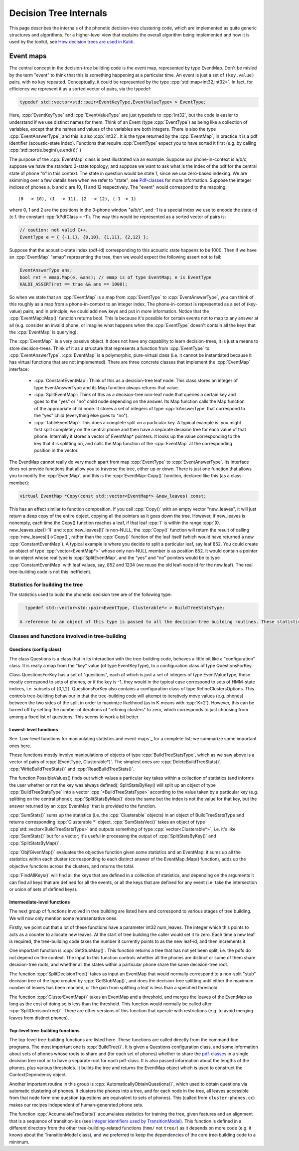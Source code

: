 =======================
Decision Tree Internals
=======================

This page describes the internals of the phonetic decision-tree clustering code, which are implemented as quite generic structures and algorithms. For a higher-level view that explains the overall algorithm being implemented and how it is used by the toolkit, see `How decision trees are used in Kaldi <pages/api-undefined.md#tree_externals>`_.

----------
Event maps
----------

The central concept in the decision-tree building code is the event map, represented by type EventMap. Don't be misled by the term "event" to think that this is something happening at a particular time. An event is just a set of ``(key,value)`` pairs, with no key repeated. Conceptually, it could be represented by the type :cpp:`std::map<int32,int32>`. In fact, for efficiency we represent it as a sorted vector of pairs, via the typedef:

.. code-block:: cpp

   typedef std::vector<std::pair<EventKeyType,EventValueType> > EventType;

Here, :cpp:`EventKeyType` and :cpp:`EventValueType` are just typedefs to :cpp:`int32`, but the code is easier to understand if we use distinct names for them. Think of an Event (type :cpp:`EventType`) as being like a collection of variables, except that the names and values of the variables are both integers. There is also the type :cpp:`EventAnswerType`, and this is also :cpp:`int32`. It is the type returned by the :cpp:`EventMap`; in practice it is a pdf identifier (acoustic-state index). Functions that require :cpp:`EventType` expect you to have sorted it first (e.g. by calling :cpp:`std::sort(e.begin(),e.end());` )

The purpose of the :cpp:`EventMap` class is best illustrated via an example. Suppose our phone-in-context is a/b/c; suppose we have the standard 3-state topology; and suppose we want to ask what is the index of the pdf for the central state of phone "b" in this context. The state in question would be state 1, since we use zero-based indexing. We are skimming over a few details here when we refer to "state"; see `Pdf-classes <#hmm_1pdf_class>`_ for more information. Suppose the integer indices of phones a, b and c are 10, 11 and 12 respectively. The "event" would correspond to the mapping::

      (0  -> 10), (1  -> 11), (2  -> 12), (-1 -> 1)

where 0, 1 and 2 are the positions in the 3-phone window "a/b/c", and -1 is a special index we use to encode the state-id (c.f. the constant :cpp:`kPdfClass = -1`). The way this would be represented as a sorted vector of pairs is:

.. code-block:: cpp

   // caution: not valid C++.
   EventType e = { {-1,1}, {0,10}, {1,11}, {2,12} };

Suppose that the acoustic-state index (pdf-id) corresponding to this acoustic state happens to be 1000. Then if we have an :cpp:`EventMap` "emap" representing the tree, then we would expect the following assert not to fail:

.. code-block:: cpp

   EventAnswerType ans;
   bool ret = emap.Map(e, &ans); // emap is of type EventMap; e is EventType
   KALDI_ASSERT(ret == true && ans == 1000);

So when we state that an :cpp:`EventMap` is a map from :cpp:`EventType` to :cpp:`EventAnswerType`, you can think of this roughly as a map from a phone-in-context to an integer index. The phone-in-context is represented as a set of (key-value) pairs, and in principle, we could add new keys and put in more information. Notice that the :cpp:`EventMap::Map()` function returns bool. This is because it's possible for certain events not to map to any answer at all (e.g. consider an invalid phone, or imagine what happens when the :cpp:`EventType` doesn't contain all the keys that the :cpp:`EventMap` is querying).

The :cpp:`EventMap`` is a very passive object. It does not have any capability to learn decision-trees, it is just a means to store decision-trees. Think of it as a structure that represents a function from :cpp:`EventType` to :cpp:`EventAnswerType`. :cpp:`EventMap` is a polymorphic, pure-virtual class (i.e. it cannot be instantiated because it has virtual functions that are not implemented). There are three concrete classes that implement the :cpp:`EventMap` interface:


  * :cpp:`ConstantEventMap`: Think of this as a decision-tree leaf node. This class stores an integer of type EventAnswerType and its Map function always returns that value.
  * :cpp:`SplitEventMap`: Think of this as a decision-tree non-leaf node that queries a certain key and goes to the "yes" or "no" child node depending on the answer. Its Map function calls the Map function of the appropriate child node. It stores a set of integers of type :cpp:`kAnswerType` that correspond to the "yes" child (everything else goes to "no").
  * :cpp:`TableEventMap`: This does a complete split on a particular key. A typical example is: you might first split completely on the central phone and then have a separate decision tree for each value of that phone. Internally it stores a vector of EventMap* pointers. It looks up the value corresponding to the key that it is splitting on, and calls the Map function of the :cpp:`EventMap` at the corresponding position in the vector.

The EventMap cannot really do very much apart from map :cpp:`EventType` to :cpp:`EventAnswerType`. Its interface does not provide functions that allow you to traverse the tree, either up or down. There is just one function that allows you to modify the :cpp:`EventMap`, and this is the :cpp:`EventMap::Copy()` function, declared like this (as a class-member):

.. code-block:: cpp

   virtual EventMap *Copy(const std::vector<EventMap*> &new_leaves) const;

This has an effect similar to function composition. If you call :cpp:`Copy()` with an empty vector "new_leaves", it will just return a deep copy of the entire object, copying all the pointers as it goes down the tree. However, if new_leaves is nonempty, each time the Copy() function reaches a leaf, if that leaf :cpp:`l` is within the range :cpp:`(0, new_leaves.size()-1)` and :cpp:`new_leaves[l]` is non-NULL, the :cpp:`Copy()` function will return the result of calling :cpp:`new_leaves[l]->Copy()`, rather than the :cpp:`Copy()` function of the leaf itself (which would have returned a new :cpp:`ConstantEventMap`). A typical example is where you decide to split a particular leaf, say leaf 852. You could create an object of type :cpp:`vector<EventMap*>` whose only non-NULL member is as position 852. It would contain a pointer to an object whose real type is :cpp:`SplitEventMap`, and the "yes" and "no" pointers would be to type :cpp:`ConstantEventMap` with leaf values, say, 852 and 1234 (we reuse the old leaf-node id for the new leaf). The real tree-building code is not this inefficient.

Statistics for building the tree
--------------------------------
The statistics used to build the phonetic decision tree are of the following type:

.. code-block:: cpp

   typedef std::vector<std::pair<EventType, Clusterable*> > BuildTreeStatsType;

 A reference to an object of this type is passed to all the decision-tree building routines. These statistics are expected to contain no duplicates with the same EventType member, i.e. they conceptually represent a map from EventType to Clusterable. In our current code the Clusterable objects are really of type GaussClusterable, but the tree-building code doesn't know this. A program that accumulates these statistics is acc-tree-stats.cc.

Classes and functions involved in tree-building
-----------------------------------------------
Questions (config class)
************************

The class Questions is a class that in its interaction with the tree-building code, behaves a little bit like a "configuration" class. It is really a map from the "key" value (of type EventKeyType), to a configuration class of type QuestionsForKey.

Class QuestionsForKey has a set of "questions", each of which is just a set of integers of type EventValueType; these mostly correspond to sets of phones, or if the key is -1, they would in the typical case correspond to sets of HMM-state indices, i.e. subsets of {0,1,2}. QuestionsForKey also contains a configuration class of type RefineClustersOptions. This controls tree-building behaviour in that the tree-building code will attempt to iteratively move values (e.g. phones) between the two sides of the split in order to maximize likelihood (as in K-means with :cpp:`K=2`). However, this can be turned off by setting the number of iterations of "refining clusters" to zero, which corresponds to just choosing from among a fixed list of questions. This seems to work a bit better.

Lowest-level functions
**********************
See `Low-level functions for manipulating statistics and event-maps`_ for a complete list; we summarize some important ones here.

These functions mostly involve manipulations of objects of type :cpp:`BuildTreeStatsType`, which as we saw above is a vector of pairs of :cpp:`(EventType, Clusterable*)`. The simplest ones are :cpp:`DeleteBuildTreeStats()`, :cpp:`WriteBuildTreeStats()` and :cpp:`ReadBuildTreeStats()`.

The function PossibleValues() finds out which values a particular key takes within a collection of statistics (and informs the user whether or not the key was always defined); SplitStatsByKey() will split up an object of type :cpp:`BuildTreeStatsType` into a vector :cpp:`<BuildTreeStatsType>` according to the value taken by a particular key (e.g. splitting on the central phone); :cpp:`SplitStatsByMap()` does the same but the index is not the value for that key, but the answer returned by an :cpp:`EventMap` that is provided to the function.

:cpp:`SumStats()` sums up the statistics (i.e. the :cpp:`Clusterable` objects) in an object of BuildTreeStatsType and returns corresponding :cpp:`Clusterable *` object. :cpp:`SumStatsVec()` takes an object of type :cpp`std::vector<BuildTreeStatsType>` and outputs something of type :cpp:`vector<Clusterable*>`, i.e. it's like :cpp:`SumStats()` but for a vector; it's useful in processing the output of :cpp:`SplitStatsByKey()` and :cpp:`SplitStatsByMap()`.

:cpp:`ObjfGivenMap()` evaluates the objective function given some statistics and an EventMap: it sums up all the statistics within each cluster (corresponding to each distinct answer of the EventMap::Map() function), adds up the objective functions across the clusters, and returns the total.

:cpp:`FindAllKeys()` will find all the keys that are defined in a collection of statistics, and depending on the arguments it can find all keys that are defined for all the events, or all the keys that are defined for any event (i.e. take the intersection or union of sets of defined keys).

Intermediate-level functions
****************************

The next group of functions involved in tree building are listed here and correspond to various stages of tree building. We will now only mention some representative ones.

Firstly, we point out that a lot of these functions have a parameter int32 num_leaves. The integer which this points to acts as a counter to allocate new leaves. At the start of tree building the caller would set it to zero. Each time a new leaf is required, the tree-building code takes the number it currently points to as the new leaf-id, and then increments it.

One important function is :cpp:`GetStubMap()`. This function returns a tree that has not yet been split, i.e. the pdfs do not depend on the context. The input to this function controls whether all the phones are distinct or some of them share decision-tree roots, and whether all the states within a particular phone share the same decision-tree root.

The function :cpp:`SplitDecisionTree()` takes as input an EventMap that would normally correspond to a non-split "stub" decision tree of the type created by :cpp:`GetStubMap()`, and does the decision-tree splitting until either the maximum number of leaves has been reached, or the gain from splitting a leaf is less than a specified threshold.

The function :cpp:`ClusterEventMap()` takes an EventMap and a threshold, and merges the leaves of the EventMap as long as the cost of doing so is less than the threshold. This function would normally be called after :cpp:`SplitDecisionTree()`. There are other versions of this function that operate with restrictions (e.g. to avoid merging leaves from distinct phones).

Top-level tree-building functions
*********************************
The top-level tree-building functions are listed here. These functions are called directly from the command-line programs. The most important one is :cpp:`BuildTree()`. It is given a Questions configuration class, and some information about sets of phones whose roots to share and (for each set of phones) whether to share the `pdf-classes <#hmm_1pdf_class>`_ in a single decision tree root or to have a separate root for each pdf-class. It is also passed information about the lengths of the phones, plus various thresholds. It builds the tree and returns the EventMap object which is used to construct the ContextDependency object.

Another important routine in this group is :cpp:`AutomaticallyObtainQuestions()`, which used to obtain questions via automatic clustering of phones. It clusters the phones into a tree, and for each node in the tree, all leaves accessible from that node form one question (questions are equivalent to sets of phones). This (called from ``cluster-phones.cc``) makes our recipes independent of human-generated phone sets.

The function :cpp:`AccumulateTreeStats()` accumulates statistics for training the tree, given features and an alignment that is a sequence of transition-ids (see `Integer identifiers used by TransitionModel <#hmm_1transition_model_identifiers>`_\ ). This function is defined in a different directory from the other tree-building-related functions (``hmm/`` not ``tree/``) as it depends on more code (e.g. it knows about the TransitionModel class), and we preferred to keep the dependencies of the core tree-building code to a minimum.
